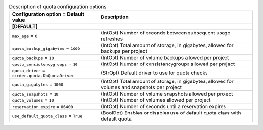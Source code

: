 ..
    Warning: Do not edit this file. It is automatically generated from the
    software project's code and your changes will be overwritten.

    The tool to generate this file lives in openstack-doc-tools repository.

    Please make any changes needed in the code, then run the
    autogenerate-config-doc tool from the openstack-doc-tools repository, or
    ask for help on the documentation mailing list, IRC channel or meeting.

.. _cinder-quota:

.. list-table:: Description of quota configuration options
   :header-rows: 1
   :class: config-ref-table

   * - Configuration option = Default value
     - Description
   * - **[DEFAULT]**
     -
   * - ``max_age`` = ``0``
     - (IntOpt) Number of seconds between subsequent usage refreshes
   * - ``quota_backup_gigabytes`` = ``1000``
     - (IntOpt) Total amount of storage, in gigabytes, allowed for backups per project
   * - ``quota_backups`` = ``10``
     - (IntOpt) Number of volume backups allowed per project
   * - ``quota_consistencygroups`` = ``10``
     - (IntOpt) Number of consistencygroups allowed per project
   * - ``quota_driver`` = ``cinder.quota.DbQuotaDriver``
     - (StrOpt) Default driver to use for quota checks
   * - ``quota_gigabytes`` = ``1000``
     - (IntOpt) Total amount of storage, in gigabytes, allowed for volumes and snapshots per project
   * - ``quota_snapshots`` = ``10``
     - (IntOpt) Number of volume snapshots allowed per project
   * - ``quota_volumes`` = ``10``
     - (IntOpt) Number of volumes allowed per project
   * - ``reservation_expire`` = ``86400``
     - (IntOpt) Number of seconds until a reservation expires
   * - ``use_default_quota_class`` = ``True``
     - (BoolOpt) Enables or disables use of default quota class with default quota.
